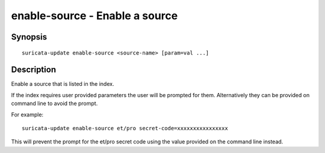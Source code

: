 ###############################
enable-source - Enable a source
###############################

Synopsis
========

::

   suricata-update enable-source <source-name> [param=val ...]

Description
===========

Enable a source that is listed in the index.

If the index requires user provided parameters the user will be
prompted for them. Alternatively they can be provided on command line
to avoid the prompt.

For example::

  suricata-update enable-source et/pro secret-code=xxxxxxxxxxxxxxxx

This will prevent the prompt for the et/pro secret code using the
value provided on the command line instead.
